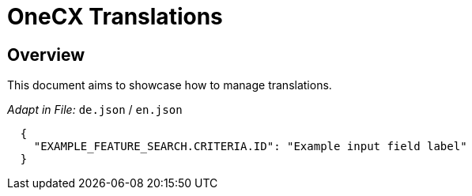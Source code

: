 = OneCX Translations

== Overview
This document aims to showcase how to manage translations.

_Adapt in File:_  `+de.json+` / `+en.json+`

[source, json]
----
  {
    "EXAMPLE_FEATURE_SEARCH.CRITERIA.ID": "Example input field label"
  } 
----


// TODO: How to import
// TODO: How to use - storybook

// TODO: Overview of properties
// TODO: Overview of interfaces related
